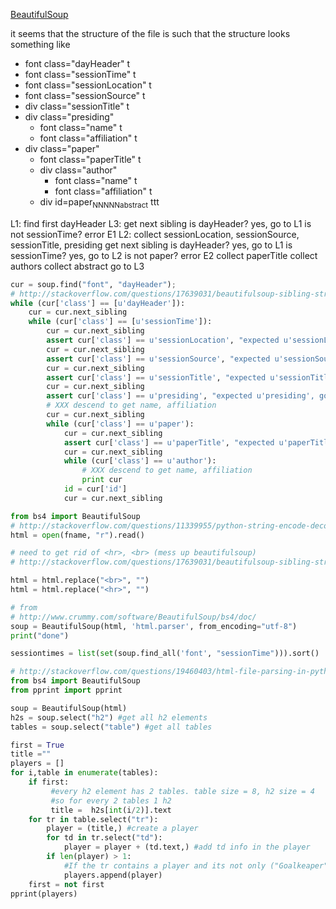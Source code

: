[[http://www.crummy.com/software/BeautifulSoup/][BeautifulSoup]]

it seems that the structure of the file is such that the structure
looks something like

- font class="dayHeader" t
- font class="sessionTime" t
- font class="sessionLocation" t
- font class="sessionSource" t
- div class="sessionTitle" t
- div class="presiding"
  - font class="name" t
  - font class="affiliation" t
- div class="paper"
  - font class="paperTitle" t
  - div class="author"
    - font class="name" t
    - font class="affiliation" t
  - div id=paper_NNNNN_abstract ttt

L1:
find first dayHeader
L3:
get next sibling
is dayHeader?  yes, go to L1
is not sessionTime? error E1
L2:
collect sessionLocation, sessionSource, sessionTitle, presiding
get next sibling
is dayHeader?  yes, go to L1
is sessionTime?  yes, go to L2
is not paper?  error E2
collect paperTitle
collect authors
collect abstract
go to L3

#+BEGIN_SRC python :var fname="aea-2016-assa-prelim.html" :session py
  cur = soup.find("font", "dayHeader");
  # http://stackoverflow.com/questions/17639031/beautifulsoup-sibling-structure-with-br-tags
  while (cur['class'] == [u'dayHeader']):
      cur = cur.next_sibling
      while (cur['class'] == [u'sessionTime']):
          cur = cur.next_sibling
          assert cur['class'] == u'sessionLocation', "expected u'sessionLocation', got %s" % cur['class']
          cur = cur.next_sibling
          assert cur['class'] == u'sessionSource', "expected u'sessionSource', got %s" % cur['class']
          cur = cur.next_sibling
          assert cur['class'] == u'sessionTitle', "expected u'sessionTitle', got %s" % cur['class']
          cur = cur.next_sibling
          assert cur['class'] == u'presiding', "expected u'presiding', got %s" % cur['class']
          # XXX descend to get name, affiliation
          cur = cur.next_sibling
          while (cur['class'] == u'paper'):
              cur = cur.next_sibling
              assert cur['class'] == u'paperTitle', "expected u'paperTitle, got %s" % cur['class']
              cur = cur.next_sibling
              while (cur['class'] == u'author'):
                  # XXX descend to get name, affiliation
                  print cur
              id = cur['id']
              cur = cur.next_sibling
#+END_SRC

#+RESULTS:
: None


#+BEGIN_SRC python :var fname="aea-2016-assa-prelim.html" :session py
  from bs4 import BeautifulSoup
  # http://stackoverflow.com/questions/11339955/python-string-encode-decode
  html = open(fname, "r").read()

  # need to get rid of <hr>, <br> (mess up beautifulsoup)
  # http://stackoverflow.com/questions/17639031/beautifulsoup-sibling-structure-with-br-tags

  html = html.replace("<br>", "")
  html = html.replace("<hr>", "")

  # from
  # http://www.crummy.com/software/BeautifulSoup/bs4/doc/
  soup = BeautifulSoup(html, 'html.parser', from_encoding="utf-8")
  print("done")

  sessiontimes = list(set(soup.find_all('font', "sessionTime"))).sort()
#+END_SRC

#+RESULTS:


#+BEGIN_SRC python :var html="file:aea-2016-assa-prelim.html"
# http://stackoverflow.com/questions/19460403/html-file-parsing-in-python
from bs4 import BeautifulSoup
from pprint import pprint

soup = BeautifulSoup(html)
h2s = soup.select("h2") #get all h2 elements
tables = soup.select("table") #get all tables

first = True
title =""
players = []
for i,table in enumerate(tables):
    if first:
         #every h2 element has 2 tables. table size = 8, h2 size = 4
         #so for every 2 tables 1 h2
         title =  h2s[int(i/2)].text
    for tr in table.select("tr"):
        player = (title,) #create a player
        for td in tr.select("td"):
            player = player + (td.text,) #add td info in the player
        if len(player) > 1: 
            #If the tr contains a player and its not only ("Goalkeaper") add it
            players.append(player)
    first = not first
pprint(players)
#+END_SRC

#+RESULTS:
: None
